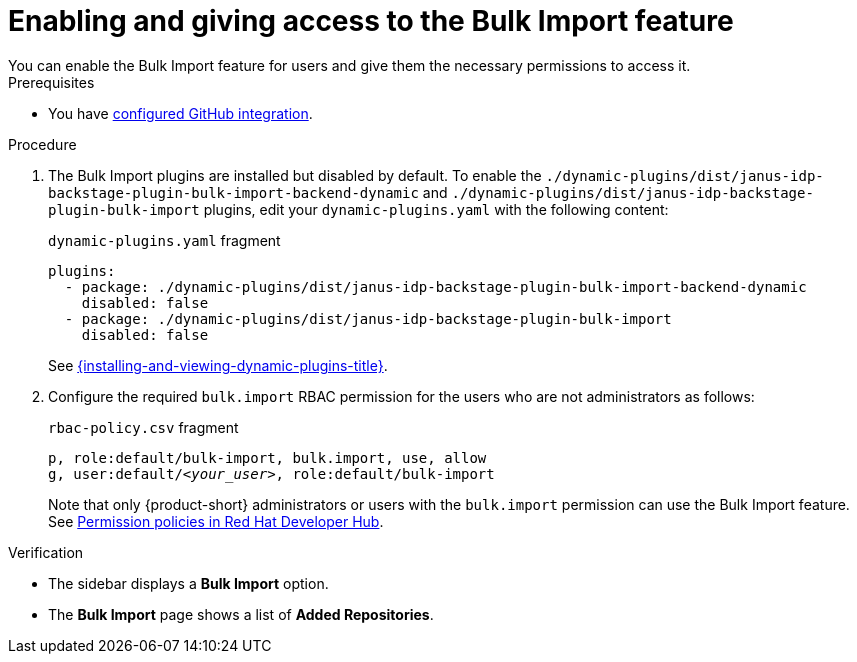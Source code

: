 [id="enabling-and-giving-access-to-the-bulk-import-feature"]
= Enabling and giving access to the Bulk Import feature
You can enable the Bulk Import feature for users and give them the necessary permissions to access it.

.Prerequisites
* You have link:{authentication-book-url}#enabling-authentication-with-github[configured GitHub integration].

.Procedure

. The Bulk Import plugins are installed but disabled by default.
To enable the `./dynamic-plugins/dist/janus-idp-backstage-plugin-bulk-import-backend-dynamic` and `./dynamic-plugins/dist/janus-idp-backstage-plugin-bulk-import` plugins,
edit your `dynamic-plugins.yaml` with the following content:
+
.`dynamic-plugins.yaml` fragment
[source,yaml]
----
plugins:
  - package: ./dynamic-plugins/dist/janus-idp-backstage-plugin-bulk-import-backend-dynamic
    disabled: false
  - package: ./dynamic-plugins/dist/janus-idp-backstage-plugin-bulk-import
    disabled: false
----
+
See link:{installing-and-viewing-dynamic-plugins-url}[{installing-and-viewing-dynamic-plugins-title}].

. Configure the required `bulk.import` RBAC permission for the users who are not administrators as follows:
+
.`rbac-policy.csv` fragment
[source,csv,subs="+quotes"]
----
p, role:default/bulk-import, bulk.import, use, allow
g, user:default/__<your_user>__, role:default/bulk-import
----
+
Note that only {product-short} administrators or users with the `bulk.import` permission can use the Bulk Import feature. See link:{authorization-book-url}#ref-rbac-permission-policies_title-authorization[Permission policies in Red Hat Developer Hub].

.Verification
* The sidebar displays a *Bulk Import* option.
* The *Bulk Import* page shows a list of *Added Repositories*.

